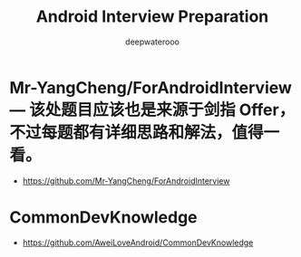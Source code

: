 #+latex_class: cn-article
#+title: Android Interview Preparation
#+author: deepwaterooo
#+options: ^:nil

* Mr-YangCheng/ForAndroidInterview — 该处题目应该也是来源于剑指 Offer，不过每题都有详细思路和解法，值得一看。
- https://github.com/Mr-YangCheng/ForAndroidInterview
* CommonDevKnowledge
- https://github.com/AweiLoveAndroid/CommonDevKnowledge
